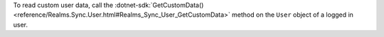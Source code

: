 To read custom user data, call the 
:dotnet-sdk:`GetCustomData() <reference/Realms.Sync.User.html#Realms_Sync_User_GetCustomData>`
method on the ``User`` object of a logged in user.
